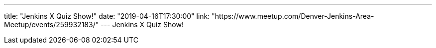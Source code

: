---
title: "Jenkins X Quiz Show!"
date: "2019-04-16T17:30:00"
link: "https://www.meetup.com/Denver-Jenkins-Area-Meetup/events/259932183/"
---
Jenkins X Quiz Show!

